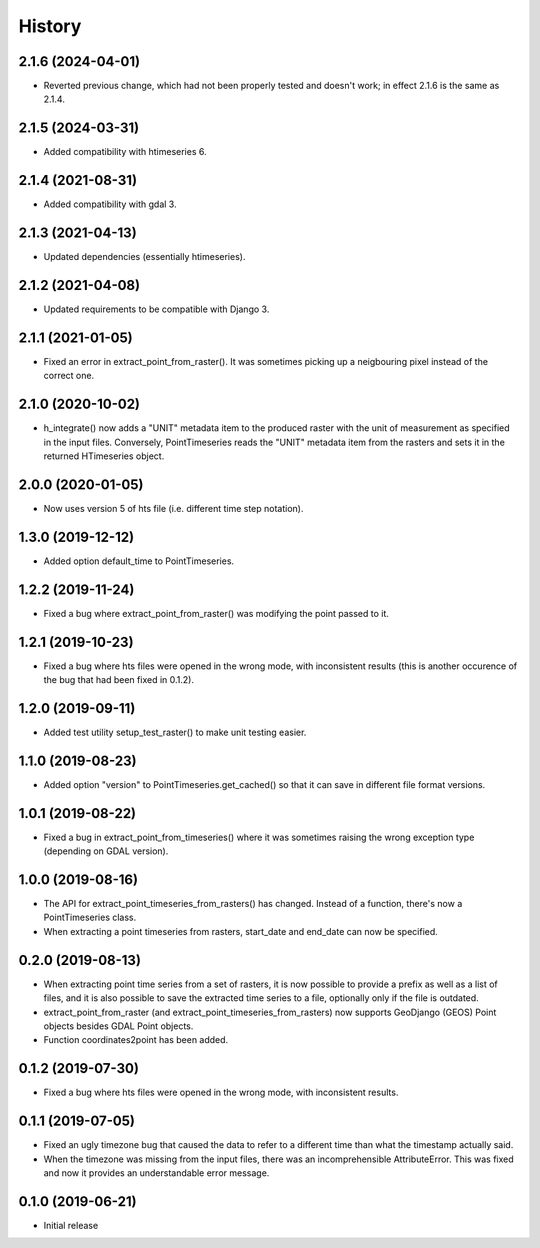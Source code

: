 =======
History
=======

2.1.6 (2024-04-01)
==================

- Reverted previous change, which had not been properly tested and
  doesn't work; in effect 2.1.6 is the same as 2.1.4.

2.1.5 (2024-03-31)
==================

- Added compatibility with htimeseries 6.

2.1.4 (2021-08-31)
==================

- Added compatibility with gdal 3.

2.1.3 (2021-04-13)
==================

- Updated dependencies (essentially htimeseries).

2.1.2 (2021-04-08)
==================

- Updated requirements to be compatible with Django 3.

2.1.1 (2021-01-05)
==================

- Fixed an error in extract_point_from_raster(). It was sometimes
  picking up a neigbouring pixel instead of the correct one.

2.1.0 (2020-10-02)
==================

- h_integrate() now adds a "UNIT" metadata item to the produced raster
  with the unit of measurement as specified in the input files.
  Conversely, PointTimeseries reads the "UNIT" metadata item from the
  rasters and sets it in the returned HTimeseries object.

2.0.0 (2020-01-05)
==================

- Now uses version 5 of hts file (i.e. different time step notation).

1.3.0 (2019-12-12)
==================

- Added option default_time to PointTimeseries.

1.2.2 (2019-11-24)
==================

- Fixed a bug where extract_point_from_raster() was modifying the point
  passed to it.

1.2.1 (2019-10-23)
==================

- Fixed a bug where hts files were opened in the wrong mode, with
  inconsistent results (this is another occurence of the bug that had
  been fixed in 0.1.2).

1.2.0 (2019-09-11)
==================

- Added test utility setup_test_raster() to make unit testing easier.

1.1.0 (2019-08-23)
==================

- Added option "version" to PointTimeseries.get_cached() so that it can
  save in different file format versions.

1.0.1 (2019-08-22)
==================

- Fixed a bug in extract_point_from_timeseries() where it was sometimes
  raising the wrong exception type (depending on GDAL version).

1.0.0 (2019-08-16)
==================

- The API for extract_point_timeseries_from_rasters() has changed.
  Instead of a function, there's now a PointTimeseries class.
- When extracting a point timeseries from rasters, start_date and
  end_date can now be specified.

0.2.0 (2019-08-13)
==================

- When extracting point time series from a set of rasters, it is now
  possible to provide a prefix as well as a list of files, and it is
  also possible to save the extracted time series to a file, optionally
  only if the file is outdated.
- extract_point_from_raster (and extract_point_timeseries_from_rasters)
  now supports GeoDjango (GEOS) Point objects besides GDAL Point
  objects.
- Function coordinates2point has been added.

0.1.2 (2019-07-30)
==================

- Fixed a bug where hts files were opened in the wrong mode, with
  inconsistent results.

0.1.1 (2019-07-05)
==================

- Fixed an ugly timezone bug that caused the data to refer to a
  different time than what the timestamp actually said.
- When the timezone was missing from the input files, there was an
  incomprehensible AttributeError. This was fixed and now it provides an
  understandable error message.

0.1.0 (2019-06-21)
==================

- Initial release
